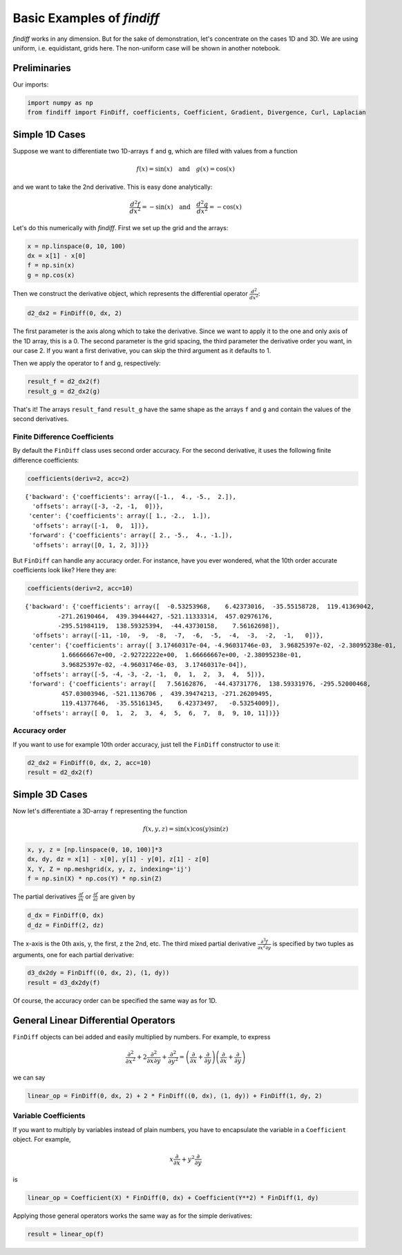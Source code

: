 
Basic Examples of *findiff*
===========================

*findiff* works in any dimension. But for the sake of demonstration,
let's concentrate on the cases 1D and 3D. We are using uniform, i.e.
equidistant, grids here. The non-uniform case will be shown in another
notebook.

Preliminaries
-------------

Our imports:

.. code:: ipython3

    import numpy as np
    from findiff import FinDiff, coefficients, Coefficient, Gradient, Divergence, Curl, Laplacian

Simple 1D Cases
---------------

Suppose we want to differentiate two 1D-arrays ``f`` and ``g``, which
are filled with values from a function

.. math::


   f(x) = \sin(x) \quad \mbox{and}\quad g(x) = \cos(x)

and we want to take the 2nd derivative. This is easy done analytically:

.. math::


   \frac{d^2f}{dx^2} = -\sin(x) \quad \mbox{and}\quad \frac{d^2g}{dx^2} = -\cos(x)

Let's do this numerically with *findiff*. First we set up the grid and
the arrays:

.. code:: ipython3

    x = np.linspace(0, 10, 100)
    dx = x[1] - x[0]
    f = np.sin(x)
    g = np.cos(x)

Then we construct the derivative object, which represents the
differential operator :math:`\frac{d^2}{dx^2}`:

.. code:: ipython3

    d2_dx2 = FinDiff(0, dx, 2)

The first parameter is the axis along which to take the derivative.
Since we want to apply it to the one and only axis of the 1D array, this
is a 0. The second parameter is the grid spacing, the third parameter
the derivative order you want, in our case 2. If you want a first
derivative, you can skip the third argument as it defaults to 1.

Then we apply the operator to f and g, respectively:

.. code:: ipython3

    result_f = d2_dx2(f)
    result_g = d2_dx2(g)

That's it! The arrays ``result_f``\ and ``result_g`` have the same shape
as the arrays ``f`` and ``g`` and contain the values of the second
derivatives.

Finite Difference Coefficients
^^^^^^^^^^^^^^^^^^^^^^^^^^^^^^

By default the ``FinDiff`` class uses second order accuracy. For the
second derivative, it uses the following finite difference coefficients:

.. code:: ipython3

    coefficients(deriv=2, acc=2)




.. parsed-literal::

    {'backward': {'coefficients': array([-1.,  4., -5.,  2.]),
      'offsets': array([-3, -2, -1,  0])},
     'center': {'coefficients': array([ 1., -2.,  1.]),
      'offsets': array([-1,  0,  1])},
     'forward': {'coefficients': array([ 2., -5.,  4., -1.]),
      'offsets': array([0, 1, 2, 3])}}



But ``FinDiff`` can handle any accuracy order. For instance, have you
ever wondered, what the 10th order accurate coefficients look like? Here
they are:

.. code:: ipython3

    coefficients(deriv=2, acc=10)




.. parsed-literal::

    {'backward': {'coefficients': array([  -0.53253968,    6.42373016,  -35.55158728,  119.41369042,
             -271.26190464,  439.39444427, -521.11333314,  457.02976176,
             -295.51984119,  138.59325394,  -44.43730158,    7.56162698]),
      'offsets': array([-11, -10,  -9,  -8,  -7,  -6,  -5,  -4,  -3,  -2,  -1,   0])},
     'center': {'coefficients': array([ 3.17460317e-04, -4.96031746e-03,  3.96825397e-02, -2.38095238e-01,
              1.66666667e+00, -2.92722222e+00,  1.66666667e+00, -2.38095238e-01,
              3.96825397e-02, -4.96031746e-03,  3.17460317e-04]),
      'offsets': array([-5, -4, -3, -2, -1,  0,  1,  2,  3,  4,  5])},
     'forward': {'coefficients': array([   7.56162876,  -44.43731776,  138.59331976, -295.52000468,
              457.03003946, -521.1136706 ,  439.39474213, -271.26209495,
              119.41377646,  -35.55161345,    6.42373497,   -0.53254009]),
      'offsets': array([ 0,  1,  2,  3,  4,  5,  6,  7,  8,  9, 10, 11])}}



Accuracy order
^^^^^^^^^^^^^^

If you want to use for example 10th order accuracy, just tell the
``FinDiff`` constructor to use it:

.. code:: ipython3

    d2_dx2 = FinDiff(0, dx, 2, acc=10)
    result = d2_dx2(f)

Simple 3D Cases
---------------

Now let's differentiate a 3D-array ``f`` representing the function

.. math::


   f(x, y, z) = \sin(x) \cos(y) \sin(z) 

.. code:: ipython3

    x, y, z = [np.linspace(0, 10, 100)]*3
    dx, dy, dz = x[1] - x[0], y[1] - y[0], z[1] - z[0]
    X, Y, Z = np.meshgrid(x, y, z, indexing='ij')
    f = np.sin(X) * np.cos(Y) * np.sin(Z)

The partial derivatives :math:`\frac{\partial f}{\partial x}` or
:math:`\frac{\partial f}{\partial z}` are given by

.. code:: ipython3

    d_dx = FinDiff(0, dx)
    d_dz = FinDiff(2, dz)

The x-axis is the 0th axis, y, the first, z the 2nd, etc. The third
mixed partial derivative
:math:`\frac{\partial^3 f}{\partial x^2 \partial y}` is specified by two
tuples as arguments, one for each partial derivative:

.. code:: ipython3

    d3_dx2dy = FinDiff((0, dx, 2), (1, dy))
    result = d3_dx2dy(f)

Of course, the accuracy order can be specified the same way as for 1D.

General Linear Differential Operators
-------------------------------------

``FinDiff`` objects can bei added and easily multiplied by numbers. For
example, to express

.. math::


   \frac{\partial^2}{\partial x^2} + 2\frac{\partial^2}{\partial x \partial y} + \frac{\partial^2}{\partial y^2} =
   \left(\frac{\partial}{\partial x} + \frac{\partial}{\partial y}\right) \left(\frac{\partial}{\partial x} + \frac{\partial}{\partial y}\right)

we can say

.. code:: ipython3

    linear_op = FinDiff(0, dx, 2) + 2 * FinDiff((0, dx), (1, dy)) + FinDiff(1, dy, 2)

Variable Coefficients
^^^^^^^^^^^^^^^^^^^^^

If you want to multiply by variables instead of plain numbers, you have
to encapsulate the variable in a ``Coefficient`` object. For example,

.. math::


   x \frac{\partial}{\partial x} + y^2 \frac{\partial}{\partial y}

is

.. code:: ipython3

    linear_op = Coefficient(X) * FinDiff(0, dx) + Coefficient(Y**2) * FinDiff(1, dy)

Applying those general operators works the same way as for the simple
derivatives:

.. code:: ipython3

    result = linear_op(f)
